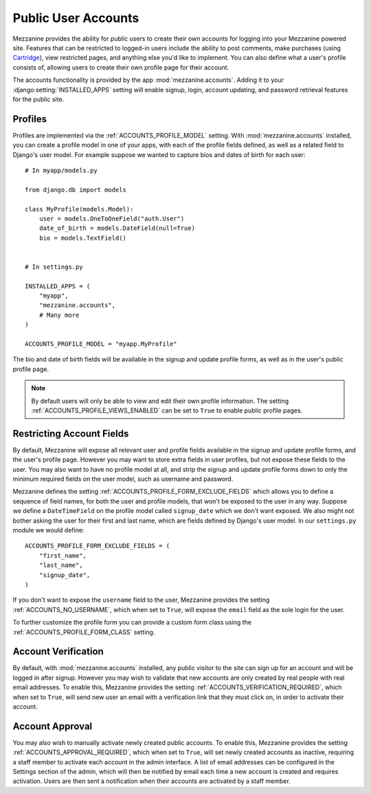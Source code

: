 ====================
Public User Accounts
====================

Mezzanine provides the ability for public users to create their own
accounts for logging into your Mezzanine powered site. Features that can
be restricted to logged-in users include the ability to post comments,
make purchases (using `Cartridge <http://cartridge.jupo.org>`_), view
restricted pages, and anything else you'd like to implement.  You can also
define what a user's profile consists of, allowing users to create their
own profile page for their account.

The accounts functionality is provided by the app
:mod:`mezzanine.accounts`. Adding it to your
:django:setting:`INSTALLED_APPS` setting will enable signup, login,
account updating, and password retrieval features for the public site.

Profiles
========

Profiles are implemented via the :ref:`ACCOUNTS_PROFILE_MODEL` setting.
With :mod:`mezzanine.accounts` installed, you can create a profile model
in one of your apps, with each of the profile fields defined, as well
as a related field to Django's user model. For example suppose we
wanted to capture bios and dates of birth for each user::

    # In myapp/models.py

    from django.db import models

    class MyProfile(models.Model):
        user = models.OneToOneField("auth.User")
        date_of_birth = models.DateField(null=True)
        bio = models.TextField()


    # In settings.py

    INSTALLED_APPS = (
        "myapp",
        "mezzanine.accounts",
        # Many more
    )

    ACCOUNTS_PROFILE_MODEL = "myapp.MyProfile"

The bio and date of birth fields will be available in the signup and
update profile forms, as well as in the user's public profile page.

.. note::

    By default users will only be able to view and edit their own profile
    information. The setting :ref:`ACCOUNTS_PROFILE_VIEWS_ENABLED` can be set
    to ``True`` to enable public profile pages.

Restricting Account Fields
==========================

By default, Mezzanine will expose all relevant user and profile fields
available in the signup and update profile forms, and the user's
profile page. However you may want to store extra fields in user
profiles, but not expose these fields to the user. You may also want to
have no profile model at all, and strip the signup and update profile
forms down to only the minimum required fields on the user model, such
as username and password.

Mezzanine defines the setting :ref:`ACCOUNTS_PROFILE_FORM_EXCLUDE_FIELDS`
which allows you to define a sequence of field names, for both the user
and profile models, that won't be exposed to the user in any way.
Suppose we define a ``DateTimeField`` on the profile model called
``signup_date`` which we don't want exposed. We also might not bother
asking the user for their first and last name, which are fields defined by
Django's user model. In our ``settings.py`` module we would define::

    ACCOUNTS_PROFILE_FORM_EXCLUDE_FIELDS = (
        "first_name",
        "last_name",
        "signup_date",
    )

If you don't want to expose the ``username`` field to the user, Mezzanine
provides the setting :ref:`ACCOUNTS_NO_USERNAME`, which when set to
``True``, will expose the ``email`` field as the sole login for the user.

To further customize the profile form you can provide a custom form class using
the :ref:`ACCOUNTS_PROFILE_FORM_CLASS` setting.

Account Verification
====================

By default, with :mod:`mezzanine.accounts` installed, any public visitor
to the site can sign up for an account and will be logged in after
signup. However you may wish to validate that new accounts are only
created by real people with real email addresses. To enable this,
Mezzanine provides the setting :ref:`ACCOUNTS_VERIFICATION_REQUIRED`,
which when set to ``True``, will send new user an email with a
verification link that they must click on, in order to activate their
account.

Account Approval
================

You may also wish to manually activate newly created public accounts.
To enable this, Mezzanine provides the setting
:ref:`ACCOUNTS_APPROVAL_REQUIRED`, which when set to ``True``, will set
newly created accounts as inactive, requiring a staff member to activate
each account in the admin interface. A list of email addresses can be
configured in the Settings section of the admin, which will then be notified by
email each time a new account is created and requires activation. Users
are then sent a notification when their accounts are activated by a staff
member.

